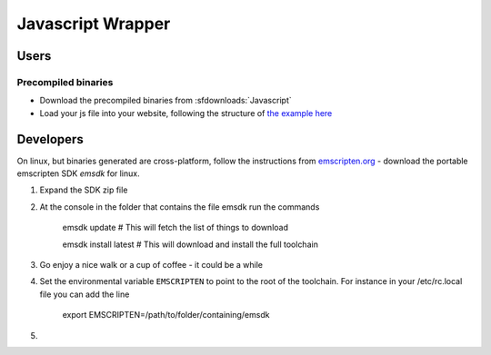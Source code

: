 .. _Javascript:

******************
Javascript Wrapper
******************


Users
=====

Precompiled binaries
--------------------

* Download the precompiled binaries from :sfdownloads:`Javascript`

* Load your js file into your website, following the structure of `the example here <https://github.com/CoolProp/CoolProp/blob/master/wrappers/Javascript/index.html>`_

Developers
==========

On linux, but binaries generated are cross-platform, follow the instructions from `emscripten.org <http://kripken.github.io/emscripten-site/docs/getting_started/downloads.html>`_ - download the portable emscripten SDK `emsdk` for linux.

1. Expand the SDK zip file
2. At the console in the folder that contains the file emsdk run the commands 

    emsdk update # This will fetch the list of things to download
    
    emsdk install latest # This will download and install the full toolchain
    
3. Go enjoy a nice walk or a cup of coffee - it could be a while
    
4. Set the environmental variable ``EMSCRIPTEN`` to point to the root of the toolchain.  For instance in your /etc/rc.local file you can add the line

    export EMSCRIPTEN=/path/to/folder/containing/emsdk
    
5. 

